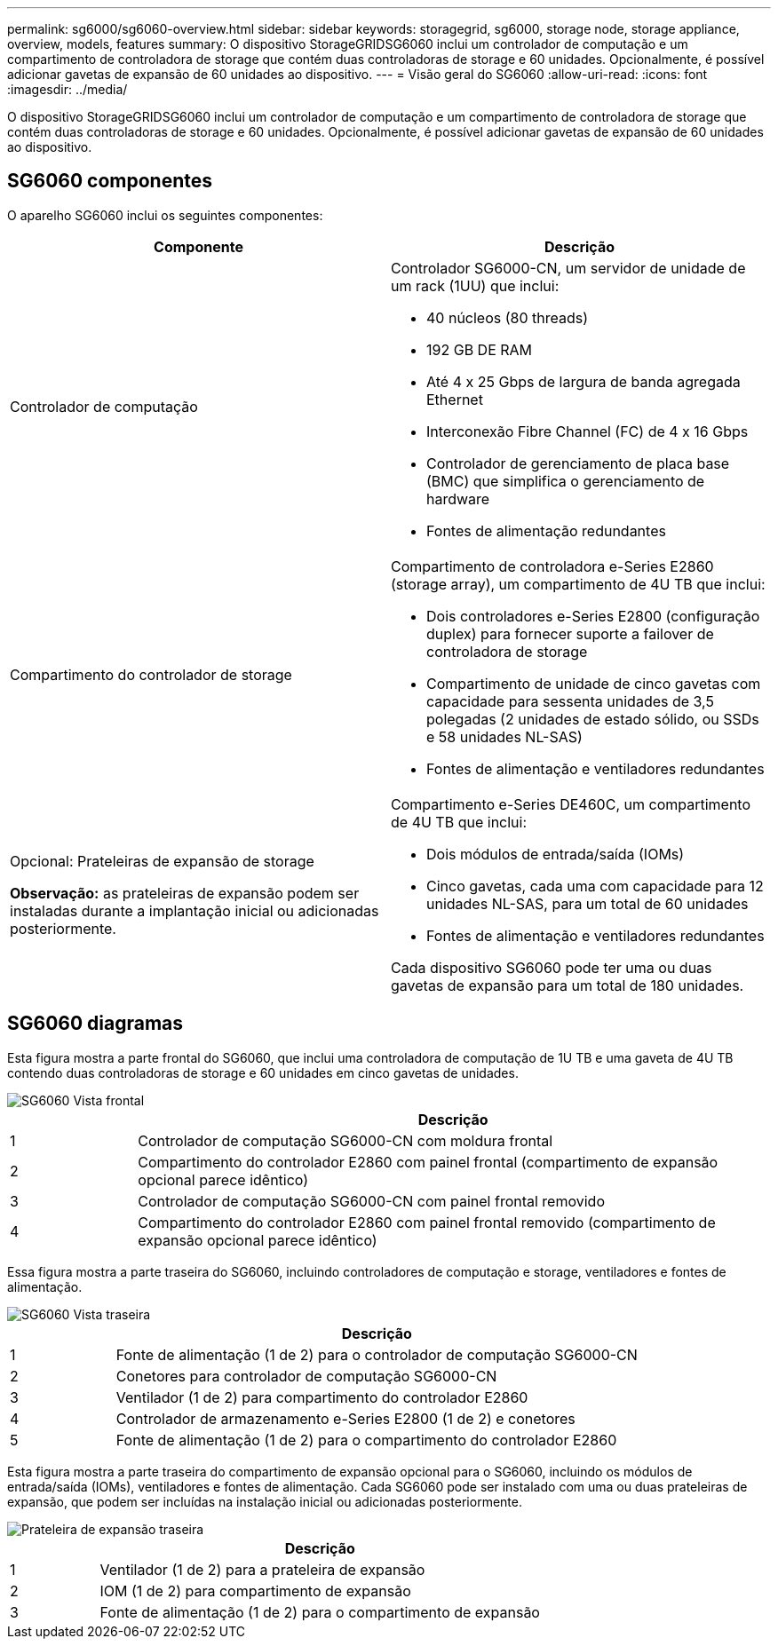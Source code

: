 ---
permalink: sg6000/sg6060-overview.html 
sidebar: sidebar 
keywords: storagegrid, sg6000, storage node, storage appliance, overview, models, features 
summary: O dispositivo StorageGRIDSG6060 inclui um controlador de computação e um compartimento de controladora de storage que contém duas controladoras de storage e 60 unidades. Opcionalmente, é possível adicionar gavetas de expansão de 60 unidades ao dispositivo. 
---
= Visão geral do SG6060
:allow-uri-read: 
:icons: font
:imagesdir: ../media/


[role="lead"]
O dispositivo StorageGRIDSG6060 inclui um controlador de computação e um compartimento de controladora de storage que contém duas controladoras de storage e 60 unidades. Opcionalmente, é possível adicionar gavetas de expansão de 60 unidades ao dispositivo.



== SG6060 componentes

O aparelho SG6060 inclui os seguintes componentes:

|===
| Componente | Descrição 


 a| 
Controlador de computação
 a| 
Controlador SG6000-CN, um servidor de unidade de um rack (1UU) que inclui:

* 40 núcleos (80 threads)
* 192 GB DE RAM
* Até 4 x 25 Gbps de largura de banda agregada Ethernet
* Interconexão Fibre Channel (FC) de 4 x 16 Gbps
* Controlador de gerenciamento de placa base (BMC) que simplifica o gerenciamento de hardware
* Fontes de alimentação redundantes




 a| 
Compartimento do controlador de storage
 a| 
Compartimento de controladora e-Series E2860 (storage array), um compartimento de 4U TB que inclui:

* Dois controladores e-Series E2800 (configuração duplex) para fornecer suporte a failover de controladora de storage
* Compartimento de unidade de cinco gavetas com capacidade para sessenta unidades de 3,5 polegadas (2 unidades de estado sólido, ou SSDs e 58 unidades NL-SAS)
* Fontes de alimentação e ventiladores redundantes




 a| 
Opcional: Prateleiras de expansão de storage

*Observação:* as prateleiras de expansão podem ser instaladas durante a implantação inicial ou adicionadas posteriormente.
 a| 
Compartimento e-Series DE460C, um compartimento de 4U TB que inclui:

* Dois módulos de entrada/saída (IOMs)
* Cinco gavetas, cada uma com capacidade para 12 unidades NL-SAS, para um total de 60 unidades
* Fontes de alimentação e ventiladores redundantes


Cada dispositivo SG6060 pode ter uma ou duas gavetas de expansão para um total de 180 unidades.

|===


== SG6060 diagramas

Esta figura mostra a parte frontal do SG6060, que inclui uma controladora de computação de 1U TB e uma gaveta de 4U TB contendo duas controladoras de storage e 60 unidades em cinco gavetas de unidades.

image::../media/sg6060_front_view_with_and_without_bezels.gif[SG6060 Vista frontal]

[cols="1a,5a"]
|===
|  | Descrição 


 a| 
1
 a| 
Controlador de computação SG6000-CN com moldura frontal



 a| 
2
 a| 
Compartimento do controlador E2860 com painel frontal (compartimento de expansão opcional parece idêntico)



 a| 
3
 a| 
Controlador de computação SG6000-CN com painel frontal removido



 a| 
4
 a| 
Compartimento do controlador E2860 com painel frontal removido (compartimento de expansão opcional parece idêntico)

|===
Essa figura mostra a parte traseira do SG6060, incluindo controladores de computação e storage, ventiladores e fontes de alimentação.

image::../media/sg6060_rear_view.gif[SG6060 Vista traseira]

[cols="1a,5a"]
|===
|  | Descrição 


 a| 
1
 a| 
Fonte de alimentação (1 de 2) para o controlador de computação SG6000-CN



 a| 
2
 a| 
Conetores para controlador de computação SG6000-CN



 a| 
3
 a| 
Ventilador (1 de 2) para compartimento do controlador E2860



 a| 
4
 a| 
Controlador de armazenamento e-Series E2800 (1 de 2) e conetores



 a| 
5
 a| 
Fonte de alimentação (1 de 2) para o compartimento do controlador E2860

|===
Esta figura mostra a parte traseira do compartimento de expansão opcional para o SG6060, incluindo os módulos de entrada/saída (IOMs), ventiladores e fontes de alimentação. Cada SG6060 pode ser instalado com uma ou duas prateleiras de expansão, que podem ser incluídas na instalação inicial ou adicionadas posteriormente.

image::../media/de460c_expansion_shelf_rear_view.gif[Prateleira de expansão traseira]

[cols="1a,5a"]
|===
|  | Descrição 


 a| 
1
 a| 
Ventilador (1 de 2) para a prateleira de expansão



 a| 
2
 a| 
IOM (1 de 2) para compartimento de expansão



 a| 
3
 a| 
Fonte de alimentação (1 de 2) para o compartimento de expansão

|===